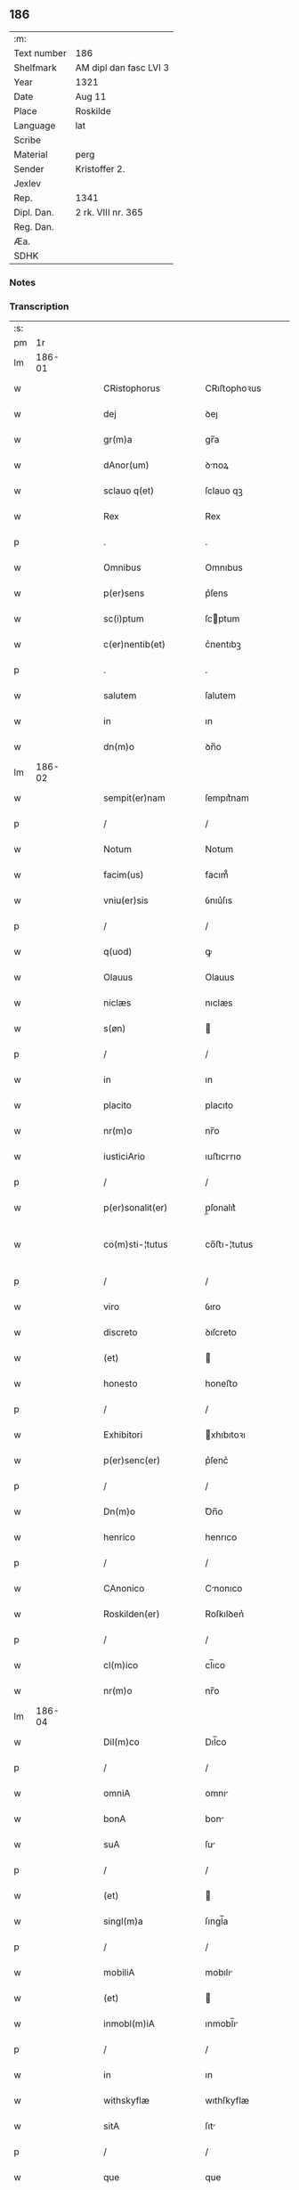 ** 186
| :m:         |                        |
| Text number | 186                    |
| Shelfmark   | AM dipl dan fasc LVI 3 |
| Year        | 1321                   |
| Date        | Aug 11                 |
| Place       | Roskilde               |
| Language    | lat                    |
| Scribe      |                        |
| Material    | perg                   |
| Sender      | Kristoffer 2.          |
| Jexlev      |                        |
| Rep.        | 1341                   |
| Dipl. Dan.  | 2 rk. VIII nr. 365     |
| Reg. Dan.   |                        |
| Æa.         |                        |
| SDHK        |                        |

*** Notes


*** Transcription
| :s: |        |   |   |   |   |                   |                |   |   |   |   |     |   |   |   |               |
| pm  |     1r |   |   |   |   |                   |                |   |   |   |   |     |   |   |   |               |
| lm  | 186-01 |   |   |   |   |                   |                |   |   |   |   |     |   |   |   |               |
| w   |        |   |   |   |   | CRistophorus      | CRıﬅophoꝛus    |   |   |   |   | lat |   |   |   |        186-01 |
| w   |        |   |   |   |   | dej               | ꝺeȷ            |   |   |   |   | lat |   |   |   |        186-01 |
| w   |        |   |   |   |   | gr(m)a            | gr̅a            |   |   |   |   | lat |   |   |   |        186-01 |
| w   |        |   |   |   |   | dAnor(um)         | ꝺnoꝝ          |   |   |   |   | lat |   |   |   |        186-01 |
| w   |        |   |   |   |   | sclauo q(et)      | ſclauo qꝫ      |   |   |   |   | lat |   |   |   |        186-01 |
| w   |        |   |   |   |   | Rex               | Rex            |   |   |   |   | lat |   |   |   |        186-01 |
| p   |        |   |   |   |   | .                 | .              |   |   |   |   | lat |   |   |   |        186-01 |
| w   |        |   |   |   |   | Omnibus           | Omnıbus        |   |   |   |   | lat |   |   |   |        186-01 |
| w   |        |   |   |   |   | p(er)sens         | p͛ſens          |   |   |   |   | lat |   |   |   |        186-01 |
| w   |        |   |   |   |   | sc(i)ptum         | ſcptum        |   |   |   |   | lat |   |   |   |        186-01 |
| w   |        |   |   |   |   | c(er)nentib(et)   | c͛nentıbꝫ       |   |   |   |   | lat |   |   |   |        186-01 |
| p   |        |   |   |   |   | .                 | .              |   |   |   |   | lat |   |   |   |        186-01 |
| w   |        |   |   |   |   | salutem           | ſalutem        |   |   |   |   | lat |   |   |   |        186-01 |
| w   |        |   |   |   |   | in                | ın             |   |   |   |   | lat |   |   |   |        186-01 |
| w   |        |   |   |   |   | dn(m)o            | ꝺn̅o            |   |   |   |   | lat |   |   |   |        186-01 |
| lm  | 186-02 |   |   |   |   |                   |                |   |   |   |   |     |   |   |   |               |
| w   |        |   |   |   |   | sempit(er)nam     | ſempıt͛nam      |   |   |   |   | lat |   |   |   |        186-02 |
| p   |        |   |   |   |   | /                 | /              |   |   |   |   | lat |   |   |   |        186-02 |
| w   |        |   |   |   |   | Notum             | Notum          |   |   |   |   | lat |   |   |   |        186-02 |
| w   |        |   |   |   |   | facim(us)         | facım᷒          |   |   |   |   | lat |   |   |   |        186-02 |
| w   |        |   |   |   |   | vniu(er)sis       | ỽnıu͛ſıs        |   |   |   |   | lat |   |   |   |        186-02 |
| p   |        |   |   |   |   | /                 | /              |   |   |   |   | lat |   |   |   |        186-02 |
| w   |        |   |   |   |   | q(uod)            | ꝙ              |   |   |   |   | lat |   |   |   |        186-02 |
| w   |        |   |   |   |   | Olauus            | Olauus         |   |   |   |   | lat |   |   |   |        186-02 |
| w   |        |   |   |   |   | niclæs            | nıclæs         |   |   |   |   | lat |   |   |   |        186-02 |
| w   |        |   |   |   |   | s(øn)             |               |   |   |   |   | lat |   |   |   |        186-02 |
| p   |        |   |   |   |   | /                 | /              |   |   |   |   | lat |   |   |   |        186-02 |
| w   |        |   |   |   |   | in                | ın             |   |   |   |   | lat |   |   |   |        186-02 |
| w   |        |   |   |   |   | placito           | placıto        |   |   |   |   | lat |   |   |   |        186-02 |
| w   |        |   |   |   |   | nr(m)o            | nr̅o            |   |   |   |   | lat |   |   |   |        186-02 |
| w   |        |   |   |   |   | iusticiArio       | ıuﬅıcırıo     |   |   |   |   | lat |   |   |   |        186-02 |
| p   |        |   |   |   |   | /                 | /              |   |   |   |   | lat |   |   |   |        186-02 |
| w   |        |   |   |   |   | p(er)sonalit(er)  | p̲ſonalıt͛       |   |   |   |   | lat |   |   |   |        186-02 |
| w   |        |   |   |   |   | co(m)sti-¦tutus   | co̅ﬅı-¦tutus    |   |   |   |   | lat |   |   |   | 186-02—186-03 |
| p   |        |   |   |   |   | /                 | /              |   |   |   |   | lat |   |   |   |        186-03 |
| w   |        |   |   |   |   | viro              | ỽıro           |   |   |   |   | lat |   |   |   |        186-03 |
| w   |        |   |   |   |   | discreto          | ꝺıſcreto       |   |   |   |   | lat |   |   |   |        186-03 |
| w   |        |   |   |   |   | (et)              |               |   |   |   |   | lat |   |   |   |        186-03 |
| w   |        |   |   |   |   | honesto           | honeﬅo         |   |   |   |   | lat |   |   |   |        186-03 |
| p   |        |   |   |   |   | /                 | /              |   |   |   |   | lat |   |   |   |        186-03 |
| w   |        |   |   |   |   | Exhibitori        | xhıbıtoꝛı     |   |   |   |   | lat |   |   |   |        186-03 |
| w   |        |   |   |   |   | p(er)senc(er)     | p͛ſenc͛          |   |   |   |   | lat |   |   |   |        186-03 |
| p   |        |   |   |   |   | /                 | /              |   |   |   |   | lat |   |   |   |        186-03 |
| w   |        |   |   |   |   | Dn(m)o            | Ꝺn̅o            |   |   |   |   | lat |   |   |   |        186-03 |
| w   |        |   |   |   |   | henrico           | henrıco        |   |   |   |   | lat |   |   |   |        186-03 |
| p   |        |   |   |   |   | /                 | /              |   |   |   |   | lat |   |   |   |        186-03 |
| w   |        |   |   |   |   | CAnonico          | Cnonıco       |   |   |   |   | lat |   |   |   |        186-03 |
| w   |        |   |   |   |   | Roskilden(er)     | Roſkılꝺen͛      |   |   |   |   | lat |   |   |   |        186-03 |
| p   |        |   |   |   |   | /                 | /              |   |   |   |   | lat |   |   |   |        186-03 |
| w   |        |   |   |   |   | cl(m)ico          | cl̅ıco          |   |   |   |   | lat |   |   |   |        186-03 |
| w   |        |   |   |   |   | nr(m)o            | nr̅o            |   |   |   |   | lat |   |   |   |        186-03 |
| lm  | 186-04 |   |   |   |   |                   |                |   |   |   |   |     |   |   |   |               |
| w   |        |   |   |   |   | Dil(m)co          | Dıl̅co          |   |   |   |   | lat |   |   |   |        186-04 |
| p   |        |   |   |   |   | /                 | /              |   |   |   |   | lat |   |   |   |        186-04 |
| w   |        |   |   |   |   | omniA             | omnı          |   |   |   |   | lat |   |   |   |        186-04 |
| w   |        |   |   |   |   | bonA              | bon           |   |   |   |   | lat |   |   |   |        186-04 |
| w   |        |   |   |   |   | suA               | ſu            |   |   |   |   | lat |   |   |   |        186-04 |
| p   |        |   |   |   |   | /                 | /              |   |   |   |   | lat |   |   |   |        186-04 |
| w   |        |   |   |   |   | (et)              |               |   |   |   |   | lat |   |   |   |        186-04 |
| w   |        |   |   |   |   | singl(m)a         | ſıngl̅a         |   |   |   |   | lat |   |   |   |        186-04 |
| p   |        |   |   |   |   | /                 | /              |   |   |   |   | lat |   |   |   |        186-04 |
| w   |        |   |   |   |   | mobiliA           | mobılı        |   |   |   |   | lat |   |   |   |        186-04 |
| w   |        |   |   |   |   | (et)              |               |   |   |   |   | lat |   |   |   |        186-04 |
| w   |        |   |   |   |   | inmobl(m)iA       | ınmobl̅ı       |   |   |   |   | lat |   |   |   |        186-04 |
| p   |        |   |   |   |   | /                 | /              |   |   |   |   | lat |   |   |   |        186-04 |
| w   |        |   |   |   |   | in                | ın             |   |   |   |   | lat |   |   |   |        186-04 |
| w   |        |   |   |   |   | withskyflæ        | wıthſkyflæ     |   |   |   |   | lat |   |   |   |        186-04 |
| w   |        |   |   |   |   | sitA              | ſıt           |   |   |   |   | lat |   |   |   |        186-04 |
| p   |        |   |   |   |   | /                 | /              |   |   |   |   | lat |   |   |   |        186-04 |
| w   |        |   |   |   |   | que               | que            |   |   |   |   | lat |   |   |   |        186-04 |
| w   |        |   |   |   |   | cu(m)             | cu̅             |   |   |   |   | lat |   |   |   |        186-04 |
| w   |        |   |   |   |   | dilc(m)a          | ꝺılc̅a          |   |   |   |   | lat |   |   |   |        186-04 |
| w   |        |   |   |   |   | consorte          | ᴄonſoꝛte       |   |   |   |   | lat |   |   |   |        186-04 |
| lm  | 186-05 |   |   |   |   |                   |                |   |   |   |   |     |   |   |   |               |
| w   |        |   |   |   |   | suA               | ſu            |   |   |   |   | lat |   |   |   |        186-05 |
| w   |        |   |   |   |   | hAbuit            | hbuít         |   |   |   |   | lat |   |   |   |        186-05 |
| p   |        |   |   |   |   | /                 | /              |   |   |   |   | lat |   |   |   |        186-05 |
| w   |        |   |   |   |   | cu(m)             | ᴄu̅             |   |   |   |   | lat |   |   |   |        186-05 |
| w   |        |   |   |   |   | Agris             | grıs          |   |   |   |   | lat |   |   |   |        186-05 |
| p   |        |   |   |   |   | /                 | /              |   |   |   |   | lat |   |   |   |        186-05 |
| w   |        |   |   |   |   | pratis            | pratıs         |   |   |   |   | lat |   |   |   |        186-05 |
| p   |        |   |   |   |   | /                 | /              |   |   |   |   | lat |   |   |   |        186-05 |
| w   |        |   |   |   |   | pascuis           | paſcuís        |   |   |   |   | lat |   |   |   |        186-05 |
| p   |        |   |   |   |   | /                 | /              |   |   |   |   | lat |   |   |   |        186-05 |
| w   |        |   |   |   |   | siluis            | ſıluıs         |   |   |   |   | lat |   |   |   |        186-05 |
| p   |        |   |   |   |   | /                 | /              |   |   |   |   | lat |   |   |   |        186-05 |
| w   |        |   |   |   |   | cet(er)is q(et)   | ᴄet͛ıs qꝫ       |   |   |   |   | lat |   |   |   |        186-05 |
| w   |        |   |   |   |   | eor(um)           | eoꝝ            |   |   |   |   | lat |   |   |   |        186-05 |
| w   |        |   |   |   |   | Attinenciis       | ınencíís     |   |   |   |   | lat |   |   |   |        186-05 |
| w   |        |   |   |   |   | vniu(er)sis       | ỽnıu͛ſıs        |   |   |   |   | lat |   |   |   |        186-05 |
| p   |        |   |   |   |   | /                 | /              |   |   |   |   | lat |   |   |   |        186-05 |
| w   |        |   |   |   |   | scotauit          | ſcotauıt       |   |   |   |   | lat |   |   |   |        186-05 |
| p   |        |   |   |   |   | /                 | /              |   |   |   |   | lat |   |   |   |        186-05 |
| w   |        |   |   |   |   | iure              | ıuɼe           |   |   |   |   | lat |   |   |   |        186-05 |
| lm  | 186-06 |   |   |   |   |                   |                |   |   |   |   |     |   |   |   |               |
| w   |        |   |   |   |   | pp(er)etuo        | ̲etuo          |   |   |   |   | lat |   |   |   |        186-06 |
| w   |        |   |   |   |   | possidendA        | poſſıꝺenꝺ     |   |   |   |   | lat |   |   |   |        186-06 |
| p   |        |   |   |   |   | /                 | /              |   |   |   |   | lat |   |   |   |        186-06 |
| w   |        |   |   |   |   | Recognoscens      | Recognoſcens   |   |   |   |   | lat |   |   |   |        186-06 |
| w   |        |   |   |   |   | se                | ſe             |   |   |   |   | lat |   |   |   |        186-06 |
| p   |        |   |   |   |   | /                 | /              |   |   |   |   | lat |   |   |   |        186-06 |
| w   |        |   |   |   |   | Ab                | b             |   |   |   |   | lat |   |   |   |        186-06 |
| w   |        |   |   |   |   | eodem             | eoꝺem          |   |   |   |   | lat |   |   |   |        186-06 |
| p   |        |   |   |   |   | /                 | /              |   |   |   |   | lat |   |   |   |        186-06 |
| w   |        |   |   |   |   | p(er)cium         | p͛cıum          |   |   |   |   | lat |   |   |   |        186-06 |
| w   |        |   |   |   |   | p(ro)             | ꝓ              |   |   |   |   | lat |   |   |   |        186-06 |
| w   |        |   |   |   |   | eisdem            | eıſꝺem         |   |   |   |   | lat |   |   |   |        186-06 |
| p   |        |   |   |   |   | /                 | /              |   |   |   |   | lat |   |   |   |        186-06 |
| w   |        |   |   |   |   | plene             | plene          |   |   |   |   | lat |   |   |   |        186-06 |
| p   |        |   |   |   |   | /                 | /              |   |   |   |   | lat |   |   |   |        186-06 |
| w   |        |   |   |   |   | (et)              |               |   |   |   |   | lat |   |   |   |        186-06 |
| w   |        |   |   |   |   | integ(ra)lit(er)  | ınteglıt͛      |   |   |   |   | lat |   |   |   |        186-06 |
| w   |        |   |   |   |   | hAbuisse          | hbuıſſe       |   |   |   |   | lat |   |   |   |        186-06 |
| p   |        |   |   |   |   | /                 | /              |   |   |   |   | lat |   |   |   |        186-06 |
| w   |        |   |   |   |   | ob-¦ligando       | ob-¦lıganꝺo    |   |   |   |   | lat |   |   |   | 186-06—186-07 |
| w   |        |   |   |   |   | se                | ſe             |   |   |   |   | lat |   |   |   |        186-07 |
| w   |        |   |   |   |   | nichilominus      | nıchılomínus   |   |   |   |   | lat |   |   |   |        186-07 |
| p   |        |   |   |   |   | /                 | /              |   |   |   |   | lat |   |   |   |        186-07 |
| w   |        |   |   |   |   | sibi              | ſıbı           |   |   |   |   | lat |   |   |   |        186-07 |
| w   |        |   |   |   |   | dc(m)a            | ꝺc̅a            |   |   |   |   | lat |   |   |   |        186-07 |
| w   |        |   |   |   |   | bonA              | bon           |   |   |   |   | lat |   |   |   |        186-07 |
| p   |        |   |   |   |   | /                 | /              |   |   |   |   | lat |   |   |   |        186-07 |
| w   |        |   |   |   |   | approp(i)aturum   | aꝛopaturum   |   |   |   |   | lat |   |   |   |        186-07 |
| p   |        |   |   |   |   | /                 | /              |   |   |   |   | lat |   |   |   |        186-07 |
| w   |        |   |   |   |   | ac                | ac             |   |   |   |   | lat |   |   |   |        186-07 |
| w   |        |   |   |   |   | Ab                | b             |   |   |   |   | lat |   |   |   |        186-07 |
| w   |        |   |   |   |   | inpetic(m)oe      | ınpetıc̅oe      |   |   |   |   | lat |   |   |   |        186-07 |
| w   |        |   |   |   |   | quor(um)libet     | quoꝝlıbet      |   |   |   |   | lat |   |   |   |        186-07 |
| w   |        |   |   |   |   | libera            | lıbera         |   |   |   |   | lat |   |   |   |        186-07 |
| w   |        |   |   |   |   | p(er)it(er)       | p̲ıt͛            |   |   |   |   | lat |   |   |   |        186-07 |
| p   |        |   |   |   |   | /                 | /              |   |   |   |   | lat |   |   |   |        186-07 |
| w   |        |   |   |   |   | et                | et             |   |   |   |   | lat |   |   |   |        186-07 |
| lm  | 186-08 |   |   |   |   |                   |                |   |   |   |   |     |   |   |   |               |
| w   |        |   |   |   |   | exempta           | exempta        |   |   |   |   | lat |   |   |   |        186-08 |
| w   |        |   |   |   |   | facturum          | faurum        |   |   |   |   | lat |   |   |   |        186-08 |
| p   |        |   |   |   |   | /                 | /              |   |   |   |   | lat |   |   |   |        186-08 |
| w   |        |   |   |   |   | insup(er)         | ınſup̲          |   |   |   |   | lat |   |   |   |        186-08 |
| w   |        |   |   |   |   | p(er)fate         | p͛fate          |   |   |   |   | lat |   |   |   |        186-08 |
| w   |        |   |   |   |   | consorti          | conſoꝛtı       |   |   |   |   | lat |   |   |   |        186-08 |
| w   |        |   |   |   |   | sue               | ſue            |   |   |   |   | lat |   |   |   |        186-08 |
| p   |        |   |   |   |   | /                 | /              |   |   |   |   | lat |   |   |   |        186-08 |
| w   |        |   |   |   |   | in                | ın             |   |   |   |   | lat |   |   |   |        186-08 |
| w   |        |   |   |   |   | Recompensac(m)oem | Recompenſac̅oem |   |   |   |   | lat |   |   |   |        186-08 |
| w   |        |   |   |   |   | bonor(um)         | bonoꝝ          |   |   |   |   | lat |   |   |   |        186-08 |
| w   |        |   |   |   |   | p(er)dc(m)or(um)  | p͛ꝺc̅oꝝ          |   |   |   |   | lat |   |   |   |        186-08 |
| p   |        |   |   |   |   | /                 | /              |   |   |   |   | lat |   |   |   |        186-08 |
| w   |        |   |   |   |   | om(m)iA           | om̅ı           |   |   |   |   | lat |   |   |   |        186-08 |
| w   |        |   |   |   |   | bonA              | bon           |   |   |   |   | lat |   |   |   |        186-08 |
| w   |        |   |   |   |   | suA               | ſu            |   |   |   |   | lat |   |   |   |        186-08 |
| lm  | 186-09 |   |   |   |   |                   |                |   |   |   |   |     |   |   |   |               |
| w   |        |   |   |   |   | bondæthorp        | bonꝺæthoꝛp     |   |   |   |   | lat |   |   |   |        186-09 |
| w   |        |   |   |   |   | sita              | ſıta           |   |   |   |   | lat |   |   |   |        186-09 |
| p   |        |   |   |   |   | /                 | /              |   |   |   |   | lat |   |   |   |        186-09 |
| w   |        |   |   |   |   | cum               | cum            |   |   |   |   | lat |   |   |   |        186-09 |
| w   |        |   |   |   |   | vniuersis         | ỽnıuerſıs      |   |   |   |   | lat |   |   |   |        186-09 |
| w   |        |   |   |   |   | suis              | ſuıs           |   |   |   |   | lat |   |   |   |        186-09 |
| w   |        |   |   |   |   | Attinenciis       | ínencíís     |   |   |   |   | lat |   |   |   |        186-09 |
| w   |        |   |   |   |   | deputauit         | ꝺeputauıt      |   |   |   |   | lat |   |   |   |        186-09 |
| p   |        |   |   |   |   | .                 | .              |   |   |   |   | lat |   |   |   |        186-09 |
| w   |        |   |   |   |   | in                | ın             |   |   |   |   | lat |   |   |   |        186-09 |
| w   |        |   |   |   |   | cui(us)           | ᴄuı᷒            |   |   |   |   | lat |   |   |   |        186-09 |
| w   |        |   |   |   |   | Rej               | Reȷ            |   |   |   |   | lat |   |   |   |        186-09 |
| w   |        |   |   |   |   | Testimoniu(m)     | Teﬅímoníu̅      |   |   |   |   | lat |   |   |   |        186-09 |
| p   |        |   |   |   |   | /                 | /              |   |   |   |   | lat |   |   |   |        186-09 |
| w   |        |   |   |   |   | sigill(m)m        | ſıgıll̅m        |   |   |   |   | lat |   |   |   |        186-09 |
| lm  | 186-10 |   |   |   |   |                   |                |   |   |   |   |     |   |   |   |               |
| w   |        |   |   |   |   | nostru(m)         | noﬅru̅          |   |   |   |   | lat |   |   |   |        186-10 |
| p   |        |   |   |   |   | /                 | /              |   |   |   |   | lat |   |   |   |        186-10 |
| w   |        |   |   |   |   | duximus           | ꝺuxımus        |   |   |   |   | lat |   |   |   |        186-10 |
| w   |        |   |   |   |   | presentib(et)     | pꝛeſentıbꝫ     |   |   |   |   | lat |   |   |   |        186-10 |
| w   |        |   |   |   |   | Apponendum        | onenꝺum      |   |   |   |   | lat |   |   |   |        186-10 |
| p   |        |   |   |   |   | .                 | .              |   |   |   |   | lat |   |   |   |        186-10 |
| w   |        |   |   |   |   | DAtum             | Dtu          |   |   |   |   | lat |   |   |   |        186-10 |
| w   |        |   |   |   |   | Roskildis         | Roſkılꝺıs      |   |   |   |   | lat |   |   |   |        186-10 |
| p   |        |   |   |   |   | /                 | /              |   |   |   |   | lat |   |   |   |        186-10 |
| w   |        |   |   |   |   | Anno              | nno           |   |   |   |   | lat |   |   |   |        186-10 |
| w   |        |   |   |   |   | dominj            | ꝺomín         |   |   |   |   | lat |   |   |   |        186-10 |
| w   |        |   |   |   |   | mill(m)o          | ıll̅o          |   |   |   |   | lat |   |   |   |        186-10 |
| p   |        |   |   |   |   | .                 | .              |   |   |   |   | lat |   |   |   |        186-10 |
| w   |        |   |   |   |   | Trece(m)¦tesimo   | ᴛrece̅¦teſímo   |   |   |   |   | lat |   |   |   | 186-10—186-11 |
| p   |        |   |   |   |   | .                 | .              |   |   |   |   | lat |   |   |   |        186-11 |
| w   |        |   |   |   |   | vicesimo          | vıceſímo       |   |   |   |   | lat |   |   |   |        186-11 |
| p   |        |   |   |   |   | .                 | .              |   |   |   |   | lat |   |   |   |        186-11 |
| w   |        |   |   |   |   | p(i)mo            | pmo           |   |   |   |   | lat |   |   |   |        186-11 |
| p   |        |   |   |   |   | .                 | .              |   |   |   |   | lat |   |   |   |        186-11 |
| w   |        |   |   |   |   | in                | ın             |   |   |   |   | lat |   |   |   |        186-11 |
| w   |        |   |   |   |   | crastino          | ᴄraﬅíno        |   |   |   |   | lat |   |   |   |        186-11 |
| w   |        |   |   |   |   | beati             | beatı          |   |   |   |   | lat |   |   |   |        186-11 |
| w   |        |   |   |   |   | laurencii         | laurencíí      |   |   |   |   | lat |   |   |   |        186-11 |
| w   |        |   |   |   |   | Martiris          | artırıs       |   |   |   |   | lat |   |   |   |        186-11 |
| p   |        |   |   |   |   | .                 | .              |   |   |   |   | lat |   |   |   |        186-11 |
| w   |        |   |   |   |   | Teste             | ᴛeﬅe           |   |   |   |   | lat |   |   |   |        186-11 |
| w   |        |   |   |   |   | dn(m)o            | ꝺn̅o            |   |   |   |   | lat |   |   |   |        186-11 |
| w   |        |   |   |   |   | Paulo             | Paulo          |   |   |   |   | lat |   |   |   |        186-11 |
| w   |        |   |   |   |   | sac(er)dote       | ſac͛ꝺote        |   |   |   |   | lat |   |   |   |        186-11 |
| p   |        |   |   |   |   | /                 | /              |   |   |   |   | lat |   |   |   |        186-11 |
| w   |        |   |   |   |   | nr(m)o            | nr̅o            |   |   |   |   | lat |   |   |   |        186-11 |
| lm  | 186-12 |   |   |   |   |                   |                |   |   |   |   |     |   |   |   |               |
| w   |        |   |   |   |   | clerico           | clerıco        |   |   |   |   | lat |   |   |   |        186-12 |
| p   |        |   |   |   |   | .                 | .              |   |   |   |   | lat |   |   |   |        186-12 |
| :e: |        |   |   |   |   |                   |                |   |   |   |   |     |   |   |   |               |
